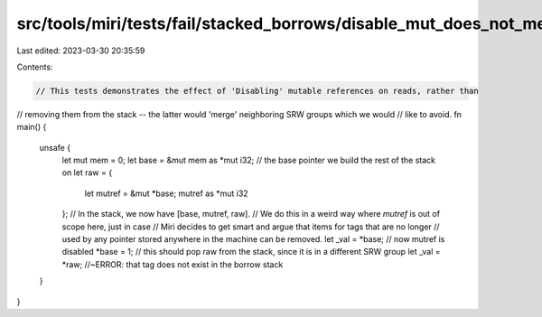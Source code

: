 src/tools/miri/tests/fail/stacked_borrows/disable_mut_does_not_merge_srw.rs
===========================================================================

Last edited: 2023-03-30 20:35:59

Contents:

.. code-block:: rs

    // This tests demonstrates the effect of 'Disabling' mutable references on reads, rather than
// removing them from the stack -- the latter would 'merge' neighboring SRW groups which we would
// like to avoid.
fn main() {
    unsafe {
        let mut mem = 0;
        let base = &mut mem as *mut i32; // the base pointer we build the rest of the stack on
        let raw = {
            let mutref = &mut *base;
            mutref as *mut i32
        };
        // In the stack, we now have [base, mutref, raw].
        // We do this in a weird way where `mutref` is out of scope here, just in case
        // Miri decides to get smart and argue that items for tags that are no longer
        // used by any pointer stored anywhere in the machine can be removed.
        let _val = *base;
        // now mutref is disabled
        *base = 1;
        // this should pop raw from the stack, since it is in a different SRW group
        let _val = *raw; //~ERROR: that tag does not exist in the borrow stack
    }
}


